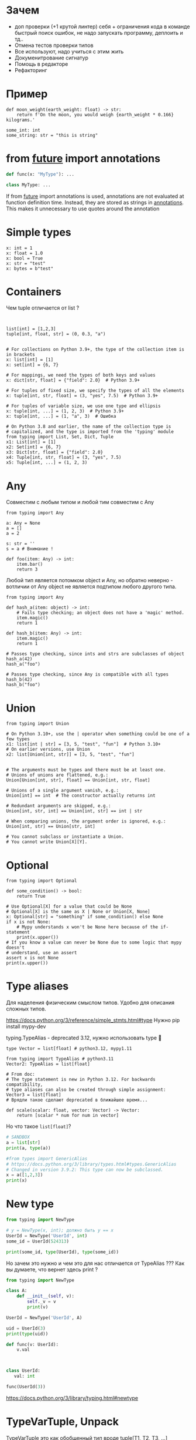* Зачем
- доп проверки (+1 крутой линтер)
  себя + ограничения кода в команде
  быстрый поиск ошибок, не надо запускать программу, деплоить и тд..
- Отмена тестов проверки типов
- Все используют, надо учиться с этим жить
- Докуменитрование сигнатур
- Помощь в редакторе
- Рефакторинг

* Пример
#+begin_src mypy
def moon_weight(earth_weight: float) -> str:
    return f'On the moon, you would weigh {earth_weight * 0.166} kilograms.'

some_int: int
some_string: str = "this is string"
#+end_src

* from __future__ import annotations
#+begin_src python
def func(x: "MyType"): ...

class MyType: ...

#+end_src

If from __future__ import annotations is used, annotations are not
evaluated at function definition time. Instead, they are stored as
strings in __annotations__. This makes it unnecessary to use quotes
around the annotation 

* Simple types

#+begin_src mypy
x: int = 1
x: float = 1.0
x: bool = True
x: str = "test"
x: bytes = b"test"
#+end_src

* Containers

Чем tuple отличается от list ?
#+begin_src mypy


list[int] = [1,2,3]
tuple[int, float, str] = (0, 0.3, "a")


# For collections on Python 3.9+, the type of the collection item is in brackets
x: list[int] = [1]
x: set[int] = {6, 7}

# For mappings, we need the types of both keys and values
x: dict[str, float] = {"field": 2.0}  # Python 3.9+

# For tuples of fixed size, we specify the types of all the elements
x: tuple[int, str, float] = (3, "yes", 7.5)  # Python 3.9+

# For tuples of variable size, we use one type and ellipsis
x: tuple[int, ...] = (1, 2, 3)  # Python 3.9+
x: tuple[int, ...] = (1, "a", 3)  # Ошибка

# On Python 3.8 and earlier, the name of the collection type is
# capitalized, and the type is imported from the 'typing' module
from typing import List, Set, Dict, Tuple
x1: List[int] = [1]
x2: Set[int] = {6, 7}
x3: Dict[str, float] = {"field": 2.0}
x4: Tuple[int, str, float] = (3, "yes", 7.5)
x5: Tuple[int, ...] = (1, 2, 3)
#+end_src

* Any
Совместим с любым типом и любой тим совместим с Any
#+begin_src mypy
from typing import Any

a: Any = None
a = []
a = 2

s: str = ''
s = a # Внимание !

def foo(item: Any) -> int:
    item.bar()
    return 3
#+end_src

Любой тип является потомком object и Any, но обратно неверно - вотличии от Any object не является подтипом
любого другого типа.

#+begin_src mypy
from typing import Any

def hash_a(item: object) -> int:
    # Fails type checking; an object does not have a 'magic' method.
    item.magic()
    return 1

def hash_b(item: Any) -> int:
    item.magic()
    return 1

# Passes type checking, since ints and strs are subclasses of object
hash_a(42)
hash_a("foo")

# Passes type checking, since Any is compatible with all types
hash_b(42)
hash_b("foo")
#+end_src

#+RESULTS:
: /tmp/babel-VWgyKs/mypy-VQlhFZ:5: error: "object" has no attribute "magic"  [attr-defined]
: Found 1 error in 1 file (checked 1 source file)

* Union
#+begin_src mypy
from typing import Union

# On Python 3.10+, use the | operator when something could be one of a few types
x1: list[int | str] = [3, 5, "test", "fun"]  # Python 3.10+
# On earlier versions, use Union
x2: list[Union[int, str]] = [3, 5, "test", "fun"]
#+end_src


#+begin_src mypy

# The arguments must be types and there must be at least one.
# Unions of unions are flattened, e.g.:
Union[Union[int, str], float] == Union[int, str, float]

# Unions of a single argument vanish, e.g.:
Union[int] == int  # The constructor actually returns int

# Redundant arguments are skipped, e.g.:
Union[int, str, int] == Union[int, str] == int | str

# When comparing unions, the argument order is ignored, e.g.:
Union[int, str] == Union[str, int]

# You cannot subclass or instantiate a Union.
# You cannot write Union[X][Y].
#+end_src

* Optional
#+begin_src mypy
from typing import Optional

def some_condition() -> bool:
    return True

# Use Optional[X] for a value that could be None
# Optional[X] is the same as X | None or Union[X, None]
x: Optional[str] = "something" if some_condition() else None
if x is not None:
    # Mypy understands x won't be None here because of the if-statement
    print(x.upper())
# If you know a value can never be None due to some logic that mypy doesn't
# understand, use an assert
assert x is not None
print(x.upper())
#+end_src

* Type aliases
Для наделения физическим смыслом типов.
Удобно для описания сложных типов.

https://docs.python.org/3/reference/simple_stmts.html#type
Нужно pip install mypy-dev

typing.TypeAlias - deprecated 3.12, нужно использовать type 🤣

#+begin_src mypy
type Vector = list[float] # python3.12, mypy1.11

from typing import TypeAlias # python3.11
Vector2: TypeAlias = list[float]

# From doc:
# The type statement is new in Python 3.12. For backwards compatibility,
# type aliases can also be created through simple assignment:
Vector3 = list[float]
# Врядли такое сделают deprecated в ближайшее время...

def scale(scalar: float, vector: Vector) -> Vector:
    return [scalar * num for num in vector]
#+end_src

Но что такое =list[float]=?

#+begin_src python :results output
# SANDBOX
a = list[str]
print(a, type(a))

#from types import GenericAlias
# https://docs.python.org/3/library/types.html#types.GenericAlias
# Changed in version 3.9.2: This type can now be subclassed.
x = a([1,2,3])
print(x)
#+end_src

#+RESULTS:
: list[str] <class 'types.GenericAlias'>
: [1, 2, 3]

* New type

#+begin_src python :results output
from typing import NewType

# y = NewType(x, int); должно быть y == x
UserId = NewType('UserId', int)
some_id = UserId(524313)

print(some_id, type(UserId), type(some_id))
#+end_src

#+RESULTS:
: 524313 <class 'typing.NewType'> <class 'int'>

Но зачем это нужно и чем это для нас отличается от TypeAlias ???
Как вы думаете, что вернет здесь print ?

#+begin_src python :results output
from typing import NewType

class A:
    def __init__(self, v):
        self._v = v
        print(v)

UserId = NewType('UserId', A)

uid = UserId(3)
print(type(uid))

def func(v: UserId):
    v.val 



class UserId:
   val: int

func(UserId(3))

#+end_src

#+RESULTS:
: <class 'int'>

https://docs.python.org/3/library/typing.html#newtype

* TypeVarTuple, Unpack

TypeVarTuple это как обобщенный тип вроде tuple[T1, T2, T3, ...]

#+begin_src mypy
from typing import TypeVar, TypeVarTuple, Unpack

T = TypeVar("T")
Ts = TypeVarTuple("Ts")


def move_first_element_to_last(tup: tuple[T, Unpack[Ts]]) -> tuple[Unpack[Ts], T]:
    return (*tup[1:], tup[0])


def move_first_element_to_last2(tup: tuple[T, *Ts]) -> tuple[*Ts, T]:
    return (*tup[1:], tup[0])


move_first_element_to_last(tup=(1,))
move_first_element_to_last(tup=(1, 'spam'))
move_first_element_to_last(tup=(1, 'spam', 3.0))
move_first_element_to_last(tup=()) # Тут ошибка! один параметр необходим.
#+end_src

TypeVarTuple всегда используется с Unpack
#+begin_src mypy
x: Ts          # Not valid
x: tuple[Ts]   # Not valid
x: tuple[*Ts]  # The correct way to do it
#+end_src

Можно использовать как generic параметры в классах:

#+begin_src mypy
class Array[DType, *Shape]:
    def __init__(self, shape: tuple[*Shape], dtype: DType):
        self._shape = shape
        self._dtype = dtype

    def __getitem__(self, key: tuple[*Shape]) -> float:
        return 0.1

    def __abs__(self) -> "Array[DType, *Shape]":
        return self

    def get_shape(self) -> tuple[*Shape]:
        return self._shape
#+end_src

Можно в Callable:

#+begin_src mypy
from typing import Callable

def call_soon[*Ts](
    callback: Callable[[*Ts], None],
    *args: *Ts,
) -> None:
    callback(*args)
#+end_src

#+RESULTS:
: Success: no issues found in 1 source file

* collections.abc
[[file:~/.local/share/mise/installs/python/3.12/lib/python3.12/_collections_abc.py::class Hashable(metaclass=ABCMeta):][collections.abc]]
https://docs.python.org/3/library/collections.abc.html
Хорошо параметры функции делать как можно более общими типами, а возвращающее значенее конкретным

#+begin_src mypy
async def func(x: int) -> str:
    return "a"

reveal_type(func)
#+end_src

#+RESULTS:
: /tmp/babel-tLYvnr/mypy-4SNXXI:4: note: Revealed type is "def (x: builtins.int) -> typing.Coroutine[Any, Any, builtins.str]"
: Success: no issues found in 1 source file

#+begin_src mypy
from collections.abc import Reversible

# плохо
def f(x: list[int]) -> list[int]:
    return list(reversed(x))


# хорошо
def f2(x: Reversible[int]) -> list[int]:
    return list(reversed(x))
#+end_src

Nominal vs structural (static duck typing) subtyping

#+begin_src mypy

from collections.abc import Sized, Iterable, Iterator

def collect(items: Iterable[int]) -> int: ...

# Nominal
class Bucket(Sized, Iterable[int]):
    ...
    def __len__(self) -> int: ...
    def __iter__(self) -> Iterator[int]: ...

from collections.abc import Iterator, Iterable

# Structural
class Bucket:  # Note: no base classes
    ...
    def __len__(self) -> int: ...
    def __iter__(self) -> Iterator[int]: ...

result = collect(Bucket())  # Passes type check
#+end_src



Узнал про форму iter(callable, sentinel):
#+begin_src python :results output
a = list(1, 2, 3)

for i in a:
    do(i)
    
iterator = iter(a)

while True:
    try:
        val = next(iterator)
        do(val)
    except StopIteration:
        break


c = 0

def f():
    global c
    c += 1
    return c


for i in iter(f, 3):
    print(i)
#+end_src

#+RESULTS:
: 1
: 2

Можно использовать =__getitem__= для описания iterable
#+begin_src python :results output
class IT:
    d = [0, 1]

    def __getitem__(self, k):
        return self.d[k]


for i in IT():
    print(i)
#+end_src

#+RESULTS:
: 0
: 1

* Type or class objects
=type= - covariant

#+begin_src mypy
from typing import Type # DEPRECATED
a = 3         # Has type ``int``
b = int       # Has type ``type[int]``
c = type(a)   # Also has type ``type[int]``


class User: ...
class ProUser(User): ...
class TeamUser(User): ...

def make_new_user(user_class: type[User]) -> User:
    # ...
    return user_class()

make_new_user(User)      # OK
make_new_user(ProUser)   # Also OK: ``type[ProUser]`` is a subtype of ``type[User]``
make_new_user(TeamUser)  # Still fine
make_new_user(User())    # Error: expected ``type[User]`` but got ``User``
make_new_user(int)       # Error: ``type[int]`` is not a subtype of ``type[User]``

# Можно class, Any, TypeVar
type[Any] == type
#+end_src

* Generics

TypeVar - переменная для типа. Используется в generic functions, generic classes, generic type aliases

Сигнатура:
#+begin_src python
class typing.TypeVar(name, *constraints, bound=None, covariant=False, contravariant=False, infer_variance=False)
# Можно выбрать только либо covariant либо contravariant по дефолту invariant
#+end_src

** Invariant, Covariant, Contravariant

#+begin_src mypy

class Base:
    ...

class Child(Base):
    ...

# Child - подтип, потому что мы можем его использовать где используется Base

def func(v: Base): ...

func(Child())
#+end_src

#+begin_src python
from typing import TypeVar

class Fruit:
    def eat(self) -> None:
        return "Eat fruit"

class Apple(Fruit):
    def apple_class(self) -> str:
        return "ранетка"


T = TypeVar("T", bound=Fruit)

class JuceMaker(Generic[T]):
    ...

# Если Fruit -> Apple, то как соотносится JuceMaker[Fruit] ?? JuceMaker[Apple] ?

# Пример T - ковариантная переменная
class Storage(Generic[T]):
    def get(self) -> T:
        return T()

def f(v: Storage[Fruit]):
    x: Fruit = v.get()
    x.eat()
    
def f(v: Storage[Apple]):
    x: Fruit = v.get()
    x.eat() # Apple мы можем есть !!!
 
# Пример T - контравариантная переменная
class JuceMaker(Generic[T]):
    def make(self, value: T):
        print("делаем сок")
        self._v = value

def f(v: JuceMaker[Fruit]):
    v.make(Fruit())
    
def f(v: JuceMaker[Apple]):
    v.make(Fruit()) # ошибка JuceMaker.make -функция ожидает Apple, а мы передаем Fruit
 
# Проверим обратное соотношение:

def f(v: JuceMaker[Apple]):
    v.make(Apple())
    
def f(v: JuceMaker[Fruit]):
    v.make(Apple()) # А тут все хорошо
 

# Переменные типов, которые используются как аргументы функции - контравариантные
# Переменные, которые используются как результат - ковариантные

# list - инвариантный, frozen_list - ковариантный
#+end_src

infer_variance - позволяет системе типов самой выводить нужную вариантность 
https://peps.python.org/pep-0695/#variance-inference

** Примеры использования TypeVar
#+begin_src mypy
from collections.abc import Sequence
from typing import TypeVar

U = TypeVar('U')

def second(l: Sequence[U]) -> U:
    return l[1]

# New python:
from collections.abc import Sequence

def first[T](l: Sequence[T]) -> T:
    return l[0]

def first[S: str](l: Sequence[S]) -> S:
    return l[0]

def first[A: (str, bytes)](l: Sequence[A]) -> A:
    return l[0]

# Это аналагично

T = TypeVar('T')  # Can be anything
S = TypeVar('S', bound=str)  # Can be any subtype of str
A = TypeVar('A', str, bytes)  # Must be exactly str or bytes
#+end_src


#+begin_src mypy
from typing import Generic, TypeVar

T = TypeVar("T")

class Container(Generic[T]):

    _value: T

    def __init__(self, value: T) -> None:
        self._value = value

    def get(self) -> T:
        return self._value

c = Container(3)
v: int = c.get()

c2 = Container[str]("hello")
v2: str = c2.get()

print(Container.__class_getitem__(str))
#+end_src

Работает только с mypy-dev + " --enable-incomplete-feature=NewGenericSyntax"

#+begin_src mypy
from typing import Generic

class Container[T]:
    _value: T

    def __init__(self, value: T) -> None:
        self._value = value

    def get(self) -> T:
        return self._value
#+end_src

Новый синтаксис сам выводит вариантность
#+begin_src mypy
from typing import TypeVar, Generic, Sequence

class WeirdTrio[T, B: Sequence[bytes], S: (int, str)]:
    ...

OldT = TypeVar('OldT', contravariant=True)
OldB = TypeVar('OldB', bound=Sequence[bytes], covariant=True)
OldS = TypeVar('OldS', int, str)

class OldWeirdTrio(Generic[OldT, OldB, OldS]):
    ...
#+end_src

typevar может использоваться при наследовании
#+begin_src mypy
from collections.abc import Mapping

class MyDict[T](Mapping[str, T]):
    ...
#+end_src

Без указания type parameter - используется Any
#+begin_src mypy
from collections.abc import Iterable

class MyIterable(Iterable): # Same as Iterable[Any]
    ...
#+end_src

* Callable

#+begin_src mypy
from collections.abc import Callable # from typing import Callable is deprecated, use linters

f: Callable[[], str]
f2: Callable[[int, float], str]
f3: Callable[..., str]
#+end_src

Но функции посложнее выглядят. Можно так:

#+begin_src mypy

# This feature is deprecated. You can use callback protocols as a replacement.
from typing import Callable
from mypy_extensions import (Arg, DefaultArg, NamedArg,
                             DefaultNamedArg, VarArg, KwArg)

def func(__a: int,  # This convention is for nameless arguments
         b: int,
         c: int = 0,
         *args: int,
         d: int,
         e: int = 0,
         **kwargs: int) -> int:
    return 3

F = Callable[[int,  # Or Arg(int)
              Arg(int, 'b'),
              DefaultArg(int, 'c'),
              VarArg(int),
              NamedArg(int, 'd'),
              DefaultNamedArg(int, 'e'),
              KwArg(int)],
             int]

f: F = func
#+end_src

А есть еще (с этим вообще не ясно как быть с Callable):

#+begin_src python
def f(a, b, /, c, *, d, e):
    pass
#+end_src

* ParamSpec
#+begin_src mypy
from typing import Callable, ParamSpec, TypeVar

P = ParamSpec("P")
T = TypeVar("T")


def decorator(f: Callable[P, T]) -> Callable[P, T]:
    def inner(*args: P.args, **kwargs: P.kwargs) -> T:
        print("Called with", args, kwargs)
        return f(*args, **kwargs)
    return inner


@decorator
def my_func(x: int, y: str) -> str:
    return y * x
#+end_src

Если в списке переменных **P - то это ParamSpec:

#+begin_src mypy
type IntFunc[**P] = Callable[P, int]

def decorator[T, **P](f: Callable[P, T]) -> Callable[P, T]:
    def inner(*args: P.args, **kwargs: P.kwargs) -> T:
        print("Called with", args, kwargs)
        return f(*args, **kwargs)
    return inner
#+end_src

Может bound, covariant, contravariant
Но это выглядит как ошибка, нет вменяемых причин использовать это:
https://github.com/python/typing/issues/1027
Так как это уже есть в питоне и происходит в runtime, видимо это не уберут.
Хотя мб придумают какие то варианты использования этого...

Есть еще такой трюк🫣 :

#+begin_src mypy
import time
from contextlib import contextmanager
from typing import Any, Callable


@contextmanager
def timing():
    try:
        start = time.time()
        yield
        end = time.time()
    finally:
        print("timing: ", end - start)


@timing()
def f(x: int, *, g: Callable[..., int]) -> float:
    g()
    return 1.1


r = f(1, g=lambda: 3)
assert r == 1.1
reveal_type(f)
#+end_src

#+RESULTS:
: /tmp/babel-VWgyKs/mypy-XNwE24:24: note: Revealed type is "def (x: builtins.int, *, g: def (*Any, **Any) -> builtins.int) -> builtins.float"
: Success: no issues found in 1 source file

* Concatenate

Callable[[Concatenate[int P]], R]

#+begin_src mypy
from collections.abc import Callable
from threading import Lock
from typing import Concatenate

my_lock = Lock()

def with_lock[**P, R](f: Callable[Concatenate[Lock, P], R]) -> Callable[P, R]:
    def inner(*args: P.args, **kwargs: P.kwargs) -> R:
        return f(my_lock, *args, **kwargs)
    return inner

@with_lock
def sum_threadsafe(lock: Lock, numbers: list[float]) -> float:
    with lock:
        return sum(numbers)

sum_threadsafe([1.1, 2.2, 3.3])
#+end_src

* Сложные типы
** Структуры
#+begin_src mypy
from typing import ClassVar

class Point:

    x: float
    y: float
    version: ClassVar[str] = "0.0.1"

    def __init__(self, x: float, y: float) -> None:
        self.x = x
        self.y = y
#+end_src


По памяти выгодно обьявлять аттрибуты именно в =__init__=.
Хорошая идея обьявить типы обьекта.
Но если есть присваивание, то это уже ClassVar

** Обьекты
#+begin_src mypy
class Point:

    def __init__(self, x: float, y: float) -> None:
        self._x = x
        self._y = y

    @classmethod
    def from_r_phi(cls, r: float, phi: float) -> None:
        ...

    def move(self, direction: Vector2D) -> Point:
        ...
#+end_src

Когда использовать =__=, =_= ?

** from typing import NamedTuple
Есть распаковка - но никогда это не надо (=__iter__=).
Лучше всегда использовать dataclass (frozen, slots) - занимает меньше памяти
Вообще это придумано для описания типов мне кажется не стоит инстанцировать такие классы
** from typing import TypedDict
Удобно когда приходит какой то json
Вообще это придумано для описания типов мне кажется не стоит инстанцировать такие классы
#+begin_src mypy
from typing import TypedDict
import json

class Data(TypedDict):
    name: str
    age: int

data: Data = json.load(open("my_file"))
assert data["name"] == "aaa"
#+end_src
** from dataclasses import dataclass
** from pydantic import BaseModel
* Интерфейс, абстрактный класс, Protocol
interface - full abstract class
protocol - не явный interface

Как лучше писать ?
#+begin_src mypy
from typing import Protocol

class A(Protocol):
    def m1(self):
        ...

    def m2(self):
        pass

    def m3(self):
        raise NotImplementedError

    def m4(self):
        "This is m4 method."
#+end_src

The following protocols are provided by the typing module. All are decorated with @runtime_checkable.

class typing.SupportsAbs
    An ABC with one abstract method __abs__ that is covariant in its return type.

class typing.SupportsBytes
    An ABC with one abstract method __bytes__.

class typing.SupportsComplex
    An ABC with one abstract method __complex__.

class typing.SupportsFloat
    An ABC with one abstract method __float__.

class typing.SupportsIndex
    An ABC with one abstract method __index__.

class typing.SupportsInt
    An ABC with one abstract method __int__.

class typing.SupportsRound
    An ABC with one abstract method __round__ that is covariant in its return type.

class typing.IO
class typing.TextIO
class typing.BinaryIO

Generic type IO[AnyStr] and its subclasses TextIO(IO[str]) and BinaryIO(IO[bytes]) represent 

* runtime_checkable
#+begin_src mypy
from typing import runtime_checkable

@runtime_checkable
class Closable(Protocol):
    def close(self): ...

assert isinstance(open('/some/file'), Closable)

@runtime_checkable
class Named(Protocol):
    name: str

import threading
assert isinstance(threading.Thread(name='Bob'), Named)
#+end_src

* AnyStr
Сомнительно, но ок
#+begin_src mypy
AnyStr = TypeVar('AnyStr', str, bytes)
#+end_src

* LiteralString
Кмк тоже редко приеним. Ну вот с DB query хороший кейс. В остальных случаях, если нужна просто
константа Final, Literal["abc"], а для аргумента функции обычный str, AnyStr.

#+begin_src mypy
def run_query(sql: LiteralString) -> None:
    ...

def caller(arbitrary_string: str, literal_string: LiteralString) -> None:
    run_query("SELECT * FROM students")  # OK
    run_query(literal_string)  # OK
    run_query("SELECT * FROM " + literal_string)  # OK
    run_query(arbitrary_string)  # type checker error
    run_query(  # type checker error
        f"SELECT * FROM students WHERE name = {arbitrary_string}"
    )
#+end_src

* NoReturn Never
#+begin_src mypy
from typing import NoReturn

def exc() -> NoReturn:
    raise RuntimeError()

from typing import Never
import enum

def assert_never(_: Never) -> Never:
    raise AssertionError("This code is unreachable")

class CPUInstruction(enum.Enum):
    ADD = "add"
    MOVE = "move"

def execute(instruction: CPUInstruction) -> None:
    match instruction:
        case CPUInstruction.ADD:
            print("ADD")
        case CPUInstruction.MOVE:
            print("MOVE")
        case _:
            assert_never(instruction)
#+end_src

Есть встроенный =typing.assert_never=

* Self
Пушка, постоянно ее использую

#+begin_src mypy
from typing import Self

class Foo:
    def return_self(self) -> Self:
        ...
        return self
#+end_src

Раньше приходилось использовать TypeVar. Такой код если что плох:
#+begin_src mypy
class Bar:
    def return_self(self) -> "Bar":
        return self


class Baz(Bar):
    ...

b: Baz = Baz().return_self() # Ошибка
#+end_src

* Literal

#+begin_src mypy
from typing import Literal, Any, Final

def validate_simple(data: Any) -> Literal[True]:  # always returns True
    return True


type Mode = Literal['r', 'rb', 'w', 'wb']
def open_helper(file: str, mode: Mode) -> str:
    return "a"

open_helper('/some/path', 'r')      # Passes type check
open_helper('/other/path', 'typo')  # Error in type checker

mode = "wb"
open_helper('/other/path', mode)  # Так к сожалению тоже не работает

mode2: Literal["wb"] = "wb"
open_helper('/other/path', mode2)  # Приходится так...

mode3: Final = "wb"
open_helper('/other/path', mode3)  # Или так...

mode4: Final[str] = "wb"
open_helper('/other/path', mode4)  # А вот так не работает...

#+end_src

#+RESULTS:
: /tmp/babel-VWgyKs/mypy-xaw4C1:12: error: Argument 2 to "open_helper" has incompatible type "Literal['typo']"; expected "Literal['r', 'rb', 'w', 'wb']"  [arg-type]
: /tmp/babel-VWgyKs/mypy-xaw4C1:15: error: Argument 2 to "open_helper" has incompatible type "str"; expected "Literal['r', 'rb', 'w', 'wb']"  [arg-type]
: /tmp/babel-VWgyKs/mypy-xaw4C1:21: error: Argument 2 to "open_helper" has incompatible type "str"; expected "Literal['r', 'rb', 'w', 'wb']"  [arg-type]
: Found 3 errors in 1 file (checked 1 source file)

* Final
#+begin_src mypy
MAX_SIZE: Final = 9000
MAX_SIZE += 1  # Error reported by type checker

class Connection:
    TIMEOUT: Final[int] = 10

class FastConnector(Connection):
    TIMEOUT = 1  # Error reported by type checker
#+end_src

#+begin_src mypy
# так не правильно делать, смотри Literal пример
CONSTANT: Final[str] = "VAL"

# Правильно:
CONSTANT2: Final[Literal["VAL"]] = "VAL"
CONSTANT3: Final = "VAL"
#+end_src

* ClassVar

#+begin_src mypy
from typing import ClassVar

class Starship:
    stats: ClassVar[dict[str, int]] = {} # class variable
    damage: int = 10                     # instance variable

enterprise_d = Starship()
enterprise_d.stats = {} # Error, setting class variable on instance
Starship.stats = {}     # This is OK
#+end_src

#+RESULTS:
: /tmp/babel-VWgyKs/mypy-disJsW:8: error: Cannot assign to class variable "stats" via instance  [misc]
: Found 1 error in 1 file (checked 1 source file)

* TypedDict
Для типизации dict -а очень полезная штука

#+begin_src mypy
# Лучше всего использовать class syntax, но не всегда это возможно:
class Point2D(TypedDict):
    in: int
    x-y: int

# OK, functional syntax
Point2D = TypedDict('Point2D', {'in': int, 'x-y': int})
#+end_src

Вместе с Unpack используется для аннотации kwargs

#+begin_src mypy
from typing import TypedDict, Unpack

class Movie(TypedDict):
    name: str
    year: int

def foo(**kwargs: Unpack[Movie]) -> None: 
    return None

foo(name=3)
#+end_src

#+RESULTS:
: /tmp/babel-VWgyKs/mypy-2gLpd4:10: error: Missing named argument "year" for "foo"  [call-arg]
: /tmp/babel-VWgyKs/mypy-2gLpd4:10: error: Argument "name" to "foo" has incompatible type "int"; expected "str"  [arg-type]
: Found 2 errors in 1 file (checked 1 source file)

** Requred NotRequired, total

#+begin_src mypy
class Point2D(TypedDict):
    x: int
    y: int
    label: NotRequired[str]

# Все аргументы необязательные
class Point2D(TypedDict, total=False):
    x: int
    y: int

# x, y - required, label - нет
class Point2D(TypedDict, total=False):
    x: Required[int]
    y: Required[int]
    label: str

#+end_src


Поддерживает наследование и TypeVar
#+begin_src mypy
from typing import TypedDict

class Point2D[T](TypedDict, total=False):
    x: int
    y: int
    val: T


class Point3D[T](Point2D[T]):
    z: int


assert Point3D.__required_keys__ == frozenset({"z"})
assert Point3D.__optional_keys__ == frozenset({"x", "y", "val"})
#+end_src

* Annotated

Добавдяет метаданные к типу
#+begin_src mypy
from dataclasses import dataclass
from typing import Annotated

@dataclass
class ValueRange:
    lo: int
    hi: int

T2 = Annotated[T1, ValueRange(-20, 3), ctype("char")]

# Порядок важен
assert Annotated[int, ValueRange(3, 10), ctype("char")] != Annotated[
    int, ctype("char"), ValueRange(3, 10)
]

# Вложенность разворачивается
assert Annotated[Annotated[int, ValueRange(3, 10)], ctype("char")] == Annotated[
    int, ValueRange(3, 10), ctype("char")
]

from typing import get_type_hints

def func(x: Annotated[int, "metadata"]) -> None: pass


>> get_type_hints(func)

{'x': <class 'int'>, 'return': <class 'NoneType'>}

>> get_type_hints(func, include_extras=True)
{'x': typing.Annotated[int, 'metadata'], 'return': <class 'NoneType'>}
#+end_src

Для использования нужно использовать =__metadata__=
#+begin_src python :results output
from typing import Annotated

X = Annotated[int, "very", "important", "metadata"]

assert X == Annotated[int, 'very', 'important', 'metadata']
assert X.__metadata__ == ('very', 'important', 'metadata')
#+end_src

Используется в Pydantic:
#+begin_src python
from uuid import uuid4

from typing_extensions import Annotated

from pydantic import BaseModel, Field


class User(BaseModel):
    id: Annotated[str, Field(default_factory=lambda: uuid4().hex)]

# Вместо:
class User(BaseModel):
    id: str = Field(default_factory=lambda: uuid4().hex)
#+end_src

* TypeGuard
Допустим хотим сузить тип
#+begin_src mypy

type INT_OR_STR = str | int


def f(val: INT_OR_STR) -> str:
    # Сузили тип
    if isinstance(val, str):
        return val
    else:
        return "a"

def f2(val: INT_OR_STR) -> str:
    # или так
    assert isinstance(val, str)
    return val
#+end_src


Но можно использовать не только isinstance а произвольную функцию для проверки типов

#+begin_src mypy
from typing import TypeGuard

def is_str_list(val: list[object]) -> TypeGuard[list[str]]:
    return all(isinstance(x, str) for x in val) # Возвращает bool

def func1(val: list[object]):
    if is_str_list(val):
        # Type of ``val`` is narrowed to ``list[str]``.
        print(" ".join(val))
    else:
        # Type of ``val`` remains as ``list[object]``.
        print("Not a list of strings!")
#+end_src

Тут давайте отметим, что list[str] не является подтипом list[object],
потому что list - invariant. Так что TypeGuard работает не только с сужением типа.

Вобщем, если у вас функция типа =is_some_type= используем TypeGuard

* cast
#+begin_src mypy
def f(x: Any) -> int:
    # я точно знаю что мне приходит int
    return cast(int, x) + 3
#+end_src

Для narrowing я использую assert, isinstance

* assert_type  
Не работает в runtime. Удобно когда надо проверить тип
#+begin_src mypy
def complex_function(arg: object):
    # Do some complex type-narrowing logic,
    # after which we hope the inferred type will be `int`
    ...
    # Test whether the type checker correctly understands our function
    assert_type(arg, int)
#+end_src

* assert_never

Прикольная штука, надо использовать почаще
#+begin_src mypy
def int_or_str(arg: int | str) -> None:
    match arg:
        case int():
            print("It's an int")
        case str():
            print("It's a str")
        case _ as unreachable:
            assert_never(unreachable)
#+end_src

* reveal_type
Печатает тип когда запускается mypy. Не надо импортировать.
#+begin_src python
x: int = 1
reveal_type(x)  # Revealed type is "builtins.int"
#+end_src

* dataclass_transform
Хак mypy для датаклассов, думаю что это не стоит использовать
Добавляет методы, которые получаются в датаклассах динамически

#+begin_src python
@dataclass_transform()
def create_model[T](cls: type[T]) -> type[T]:
    ...
    return cls

@create_model
class CustomerModel:
    id: int
    name: str
#+end_src

* overload, get_overloads, clear_overloads

#+begin_src python :results output
from typing import get_overloads, overload, clear_overloads

@overload
def process(response: None) -> None:
    ...
@overload
def process(response: int) -> tuple[int, str]:
    ...
@overload
def process(response: bytes) -> str:
    ...
def process(response):
    ...  # actual implementation goes here


print(get_overloads(process))
clear_overloads()
print(get_overloads(process))
#+end_src

#+RESULTS:
: [<function process at 0x7fcb5b10a340>, <function process at 0x7fcb5ae41d00>, <function process at 0x7fcb5ae41ee0>]
: []

* final
#+begin_src mypy
from typing import final

class Base:
    @final
    def done(self) -> None:
        ...
class Sub(Base):
    def done(self) -> None:  # Error reported by type checker
        ...

@final
class Leaf:
    ...
class Other(Leaf):  # Error reported by type checker
    ...
#+end_src

* no_type_check
#+begin_src mypy
from typing import no_type_check

@no_type_check
def a(self) -> int:
    return "string"
#+end_src

#+RESULTS:
: Success: no issues found in 1 source file

* no_type_check_decorator
Какая-то фигня, лень разбираться, уже deprecated:
https://github.com/python/cpython/issues/106309

* override
Надо активнее использовать
#+begin_src mypy
class Base:
    def log_status(self) -> None:
        ...

class Sub(Base):
    @override
    def log_status(self) -> None:  # Okay: overrides Base.log_status
        ...

    @override
    def done(self) -> None:  # Error reported by type checker
        ...
#+end_src

* type_check_only
Используется в stub файлах. В runtime эта функция недоступна.

#+begin_src mypy
from typing import type_check_only

@type_check_only
class Response:  # private or not available at runtime
    code: int
    def get_header(self, name: str) -> str:
        return "a"

def fetch_response() -> Response:
    return Response()
#+end_src

#+RESULTS:
: Success: no issues found in 1 source file

* get_type_hints

Обычно это тоже самое что и obj.__annotations__
#+begin_src  python
from typing import get_type_hints

def func(x: int) -> str:
    return "a"

assert get_type_hints(func) == {'x': <class 'int'>, 'return': <class 'str'>}

class A:
    y: int

assert get_type_hints(A) == {'y': <class 'int'>}
#+end_src

Есть еще inspect.get_annotations https://github.com/python/cpython/issues/102405

#+begin_src python
import inspect, typing

class A:
    age: int

class B(A):
    name: str

print(inspect.get_annotations(B))  # {'name': <class 'str'>}
print(typing.get_type_hints(B))  # {'age': <class 'int'>, 'name': <class 'str'>}
#+end_src

* get_origin

#+begin_src python
assert get_origin(str) is None
assert get_origin(Dict[str, int]) is dict
assert get_origin(Union[int, str]) is Union
P = ParamSpec('P')
assert get_origin(P.args) is P
assert get_origin(P.kwargs) is P
#+end_src

* get_args
#+begin_src python
assert get_args(int) == ()
assert get_args(Dict[int, str]) == (int, str)
assert get_args(Union[int, str]) == (int, str)
#+end_src

* is_typeddict
#+begin_src python
class Film(TypedDict):
    title: str
    year: int

assert is_typeddict(Film)
assert not is_typeddict(list | str)

# TypedDict is a factory for creating typed dicts,
# not a typed dict itself
assert not is_typeddict(TypedDict)
#+end_src

* ForwardRef
Черная магия, для использования типов в виде строк

For example, List["SomeClass"] is implicitly transformed into List[ForwardRef("SomeClass")]. ForwardRef should not be instantiated by a user, but may be used by introspection tools.

* TYPE_CHECKING
#+begin_src mypy

if TYPE_CHECKING:
    import expensive_mod

def fun(arg: 'expensive_mod.SomeType') -> None:
    local_var: expensive_mod.AnotherType = other_fun()
#+end_src

